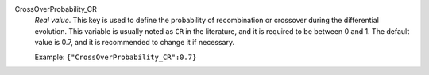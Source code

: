 .. index:: single: CrossOverProbability_CR

CrossOverProbability_CR
  *Real value*. This key is used to define the probability of recombination or
  crossover during the differential evolution. This variable is usually noted
  as ``CR`` in the literature, and it is required to be between 0 and 1. The
  default value is 0.7, and it is recommended to change it if necessary.

  Example:
  ``{"CrossOverProbability_CR":0.7}``
